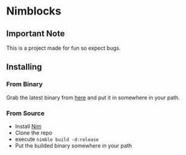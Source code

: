 * Nimblocks
** Important Note
This is a project made for fun so expect bugs.
** Installing
*** From Binary
Grab the latest binary from [[https://github.com/usdogu/nimblocks/releases/latest][here]] and put it in somewhere in your path.
*** From Source
- Install [[https://nim-lang.org/install.html][Nim]]
- Clone the repo
- execute ~nimble build -d:release~
- Put the builded binary somewhere in your path
